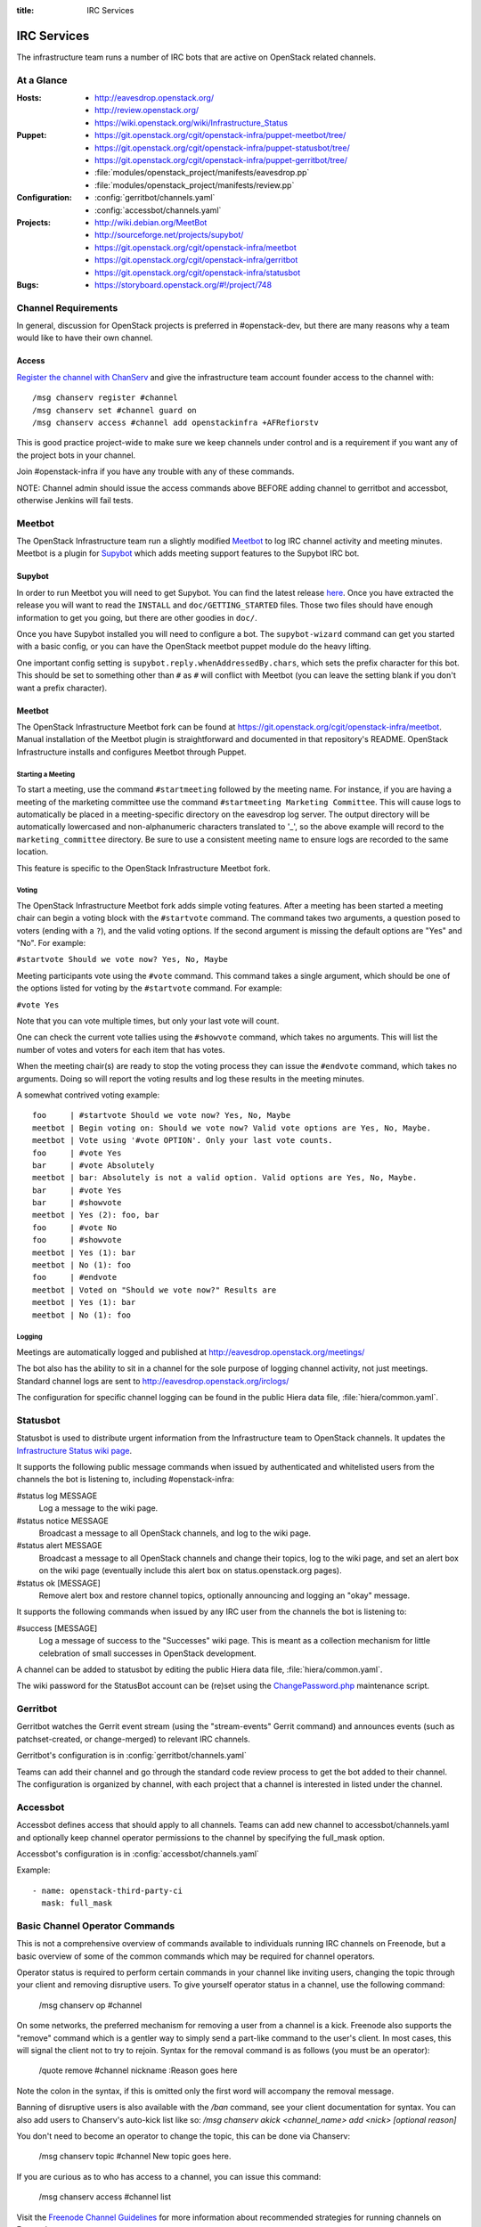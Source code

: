 :title: IRC Services

.. _irc:

IRC Services
############

The infrastructure team runs a number of IRC bots that are active on
OpenStack related channels.

At a Glance
===========

:Hosts:
  * http://eavesdrop.openstack.org/
  * http://review.openstack.org/
  * https://wiki.openstack.org/wiki/Infrastructure_Status
:Puppet:
  * https://git.openstack.org/cgit/openstack-infra/puppet-meetbot/tree/
  * https://git.openstack.org/cgit/openstack-infra/puppet-statusbot/tree/
  * https://git.openstack.org/cgit/openstack-infra/puppet-gerritbot/tree/
  * :file:`modules/openstack_project/manifests/eavesdrop.pp`
  * :file:`modules/openstack_project/manifests/review.pp`
:Configuration:
  * :config:`gerritbot/channels.yaml`
  * :config:`accessbot/channels.yaml`
:Projects:
  * http://wiki.debian.org/MeetBot
  * http://sourceforge.net/projects/supybot/
  * https://git.openstack.org/cgit/openstack-infra/meetbot
  * https://git.openstack.org/cgit/openstack-infra/gerritbot
  * https://git.openstack.org/cgit/openstack-infra/statusbot
:Bugs:
  * https://storyboard.openstack.org/#!/project/748

Channel Requirements
====================

In general, discussion for OpenStack projects is preferred in #openstack-dev,
but there are many reasons why a team would like to have their own channel.

Access
------

`Register the channel with ChanServ
<https://freenode.net/news/registering-a-channel-on-freenode>`_ and give the
infrastructure team account founder access to the channel with::

  /msg chanserv register #channel
  /msg chanserv set #channel guard on
  /msg chanserv access #channel add openstackinfra +AFRefiorstv

This is good practice project-wide to make sure we keep channels under
control and is a requirement if you want any of the project bots in
your channel.

Join #openstack-infra if you have any trouble with any of these commands.

NOTE: Channel admin should issue the access commands above BEFORE adding
channel to gerritbot and accessbot, otherwise Jenkins will fail tests.

Meetbot
=======

The OpenStack Infrastructure team run a slightly modified
`Meetbot <http://wiki.debian.org/MeetBot>`_ to log IRC channel activity and
meeting minutes. Meetbot is a plugin for
`Supybot <http://sourceforge.net/projects/supybot/>`_ which adds meeting
support features to the Supybot IRC bot.

Supybot
-------

In order to run Meetbot you will need to get Supybot. You can find the latest
release `here <http://sourceforge.net/projects/supybot/files/>`_. Once you have
extracted the release you will want to read the ``INSTALL`` and
``doc/GETTING_STARTED`` files. Those two files should have enough
information to get you going, but there are other goodies in ``doc/``.

Once you have Supybot installed you will need to configure a bot. The
``supybot-wizard`` command can get you started with a basic config, or you can
have the OpenStack meetbot puppet module do the heavy lifting.

One important config setting is ``supybot.reply.whenAddressedBy.chars``, which
sets the prefix character for this bot. This should be set to something other
than ``#`` as ``#`` will conflict with Meetbot (you can leave the setting blank
if you don't want a prefix character).

Meetbot
-------

The OpenStack Infrastructure Meetbot fork can be found at
https://git.openstack.org/cgit/openstack-infra/meetbot. Manual installation of the Meetbot
plugin is straightforward and documented in that repository's README.
OpenStack Infrastructure installs and configures Meetbot through Puppet.

Starting a Meeting
^^^^^^^^^^^^^^^^^^

To start a meeting, use the command ``#startmeeting`` followed by the
meeting name.  For instance, if you are having a meeting of the
marketing committee use the command ``#startmeeting Marketing
Committee``.  This will cause logs to automatically be placed in a
meeting-specific directory on the eavesdrop log server.  The output
directory will be automatically lowercased and non-alphanumeric
characters translated to '_', so the above example will record to the
``marketing_committee`` directory.  Be sure to use a consistent
meeting name to ensure logs are recorded to the same location.

This feature is specific to the OpenStack Infrastructure Meetbot fork.

Voting
^^^^^^

The OpenStack Infrastructure Meetbot fork adds simple voting features. After
a meeting has been started a meeting chair can begin a voting block with the
``#startvote`` command. The command takes two arguments, a question posed to
voters (ending with a ``?``), and the valid voting options. If the second
argument is missing the default options are "Yes" and "No". For example:

``#startvote Should we vote now? Yes, No, Maybe``

Meeting participants vote using the ``#vote`` command. This command takes a
single argument, which should be one of the options listed for voting by the
``#startvote`` command. For example:

``#vote Yes``

Note that you can vote multiple times, but only your last vote will count.

One can check the current vote tallies using the ``#showvote`` command, which
takes no arguments. This will list the number of votes and voters for each item
that has votes.

When the meeting chair(s) are ready to stop the voting process they can issue
the ``#endvote`` command, which takes no arguments. Doing so will report the
voting results and log these results in the meeting minutes.

A somewhat contrived voting example:

::

  foo     | #startvote Should we vote now? Yes, No, Maybe
  meetbot | Begin voting on: Should we vote now? Valid vote options are Yes, No, Maybe.
  meetbot | Vote using '#vote OPTION'. Only your last vote counts.
  foo     | #vote Yes
  bar     | #vote Absolutely
  meetbot | bar: Absolutely is not a valid option. Valid options are Yes, No, Maybe.
  bar     | #vote Yes
  bar     | #showvote
  meetbot | Yes (2): foo, bar
  foo     | #vote No
  foo     | #showvote
  meetbot | Yes (1): bar
  meetbot | No (1): foo
  foo     | #endvote
  meetbot | Voted on "Should we vote now?" Results are
  meetbot | Yes (1): bar
  meetbot | No (1): foo

Logging
^^^^^^^

Meetings are automatically logged and published at
http://eavesdrop.openstack.org/meetings/

The bot also has the ability to sit in a channel for the sole purpose
of logging channel activity, not just meetings. Standard channel logs
are sent to http://eavesdrop.openstack.org/irclogs/

The configuration for specific channel logging can be found in the
public Hiera data file, :file:`hiera/common.yaml`.

.. _statusbot:

Statusbot
=========

Statusbot is used to distribute urgent information from the
Infrastructure team to OpenStack channels.  It updates the
`Infrastructure Status wiki page
<https://wiki.openstack.org/wiki/Infrastructure_Status>`_.

It supports the following public message commands when issued by
authenticated and whitelisted users from the channels the bot is
listening to, including #openstack-infra:

#status log MESSAGE
  Log a message to the wiki page.

#status notice MESSAGE
  Broadcast a message to all OpenStack channels, and log to the wiki
  page.

#status alert MESSAGE
  Broadcast a message to all OpenStack channels and change their
  topics, log to the wiki page, and set an alert box on the wiki
  page (eventually include this alert box on status.openstack.org
  pages).

#status ok [MESSAGE]
  Remove alert box and restore channel topics, optionally announcing
  and logging an "okay" message.

It supports the following commands when issued by any IRC user from
the channels the bot is listening to:

#success [MESSAGE]
  Log a message of success to the "Successes" wiki page. This is meant
  as a collection mechanism for little celebration of small successes
  in OpenStack development.

A channel can be added to statusbot by editing the public Hiera data
file, :file:`hiera/common.yaml`.

The wiki password for the StatusBot account can be (re)set using the
`ChangePassword.php <https://www.mediawiki.org/wiki/Manual:ChangePassword.php>`_
maintenance script.

.. _gerritbot:

Gerritbot
=========

Gerritbot watches the Gerrit event stream (using the "stream-events"
Gerrit command) and announces events (such as patchset-created, or
change-merged) to relevant IRC channels.

Gerritbot's configuration is in :config:`gerritbot/channels.yaml`

Teams can add their channel and go through the standard code review process to
get the bot added to their channel. The configuration is organized by channel,
with each project that a channel is interested in listed under the channel.

.. _accessbot:

Accessbot
=========

Accessbot defines access that should apply to all channels. Teams can add new
channel to accessbot/channels.yaml and optionally keep channel operator
permissions to the channel by specifying the full_mask option.

Accessbot's configuration is in :config:`accessbot/channels.yaml`

Example:

::

  - name: openstack-third-party-ci
    mask: full_mask

Basic Channel Operator Commands
===============================

This is not a comprehensive overview of commands available to individuals
running IRC channels on Freenode, but a basic overview of some of the common
commands which may be required for channel operators.

Operator status is required to perform certain commands in your channel like
inviting users, changing the topic through your client and removing disruptive
users. To give yourself operator status in a channel, use the following
command:

  /msg chanserv op #channel

On some networks, the preferred mechanism for removing a user from a channel is
a kick. Freenode also supports the "remove" command which is a gentler way to
simply send a part-like command to the user's client. In most cases, this will
signal the client not to try to rejoin. Syntax for the removal command is as
follows (you must be an operator):

  /quote remove #channel nickname :Reason goes here

Note the colon in the syntax, if this is omitted only the first word will
accompany the removal message.

Banning of disruptive users is also available with the `/ban` command, see your
client documentation for syntax. You can also add users to Chanserv's auto-kick
list like so: `/msg chanserv akick <channel_name> add <nick> [optional reason]`

You don't need to become an operator to change the topic, this can be done
via Chanserv:

  /msg chanserv topic #channel New topic goes here.

If you are curious as to who has access to a channel, you can issue this
command:

  /msg chanserv access #channel list

Visit the `Freenode Channel Guidelines <https://freenode.net/changuide>`_
for more information about recommended strategies for running channels on
Freenode.

Renaming an IRC Channel
=======================

First, follow the procedure for creating a new channel, including submitting
the appropriate changes to Gerrit for logging, accessbot, etc and adding the
proper credentials for the openstackinfra account.

The following commands start the process of renaming of the channel, they
need to be run by a founder of the channels or a member of infra-root::

  /MSG ChanServ op #openstack-project-old
  /MSG ChanServ op #openstack-project-new
  /TOPIC ##openstack-project-old We have moved to #openstack-project-new, please
    /part and then type /join #openstack-project-new to get to us
  /MSG ChanServ SET #openstack-project-old GUARD ON
  /MSG ChanServ SET #openstack-project-old MLOCK +tnsmif #openstack-project-new
  /MSG ChanServ SET #openstack-project-old TOPICLOCK ON
  /MSG ChanServ SET #openstack-project-old PRIVATE ON

Once that is complete, all new attempts to join the old channel will be
automatically redirected to the new channel. No one can rejoin the old
channel.

Tips
----

 * Collect the list of users and send a message in channel to each of them
   explaining that the channel has moved.
 * Some folks simply won't leave and join the new channel, you can /kick
   them after a bit of time (a day? a week?) to get their client to join
   the new channel.
 * Don't leave the channel until everything is done, it's non-trivial to
   rejoin because you've set up a forward!

Troubleshooting
===============

Bots may stop responding, common steps to troubleshoot the problem are:

1. Check status of the bot, with:

    service xxxbot status

If bot is stopped, start it again. Restart the bot if you see it's running
but not operating properly.

2. On bot restart, it may show problems connecting to chat.freenode.net.
If bot logs show it's stopped on connection, you can manually try with:

    telnet chat.freenode.net 6667

3. For bots on the eavesdrop server: if you don't have connection to that
port, check entries on /etc/hosts for chat.freenode.net, until you find one
server that is operative. Switch the entries on /etc/hosts to choose
the right one, and restart the service with:

    sudo service xxxbot restart
